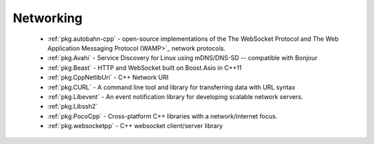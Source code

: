 .. spelling::

  mDNS
  DNS
  websocket
  Asio
  scalable

Networking
----------

 - :ref:`pkg.autobahn-cpp` -  open-source implementations of the The WebSocket Protocol and The Web Application Messaging Protocol (WAMP>`_ network protocols.
 - :ref:`pkg.Avahi` - Service Discovery for Linux using mDNS/DNS-SD -- compatible with Bonjour
 - :ref:`pkg.Beast` - HTTP and WebSocket built on Boost.Asio in C++11
 - :ref:`pkg.CppNetlibUri` - C++ Network URI
 - :ref:`pkg.CURL` - A command line tool and library for transferring data with URL syntax
 - :ref:`pkg.Libevent` - An event notification library for developing scalable network servers.
 - :ref:`pkg.Libssh2`
 - :ref:`pkg.PocoCpp` - Cross-platform C++ libraries with a network/internet focus.
 - :ref:`pkg.websocketpp` - C++ websocket client/server library
